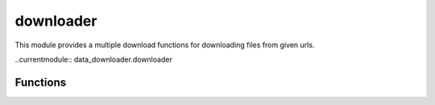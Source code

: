 .. _downloader:

downloader
==========

This module provides a multiple download functions for downloading files from given urls.

..currentmodule:: data_downloader.downloader

.. csv-table::
   :file: tables/downloader.csv
   :header-rows: 1

Functions
---------

.. automethod:: download_data

.. automethod:: download_datas

.. automethod:: async_download_datas

.. automethod:: mp_download_datas

